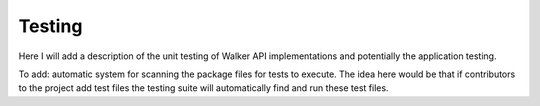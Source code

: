 Testing
-------------------

Here I will add a description of the unit testing of Walker API implementations and potentially the application testing.

To add: automatic system for scanning the package files for tests to execute. The idea here would be that if contributors to the project add test files the testing suite will automatically find and run these test files.
